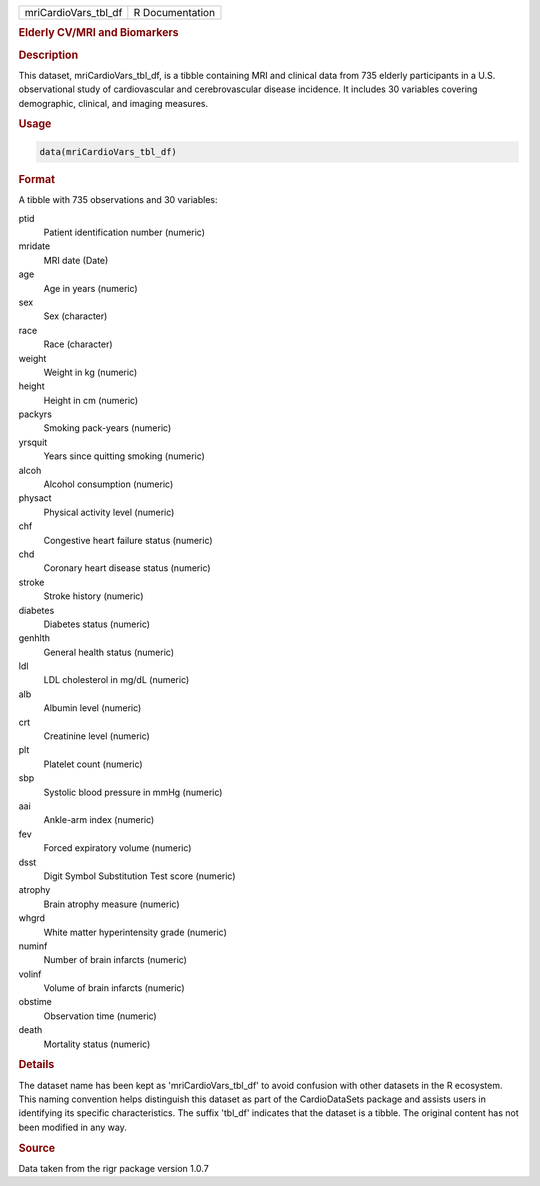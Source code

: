 .. container::

   .. container::

      ==================== ===============
      mriCardioVars_tbl_df R Documentation
      ==================== ===============

      .. rubric:: Elderly CV/MRI and Biomarkers
         :name: elderly-cvmri-and-biomarkers

      .. rubric:: Description
         :name: description

      This dataset, mriCardioVars_tbl_df, is a tibble containing MRI and
      clinical data from 735 elderly participants in a U.S.
      observational study of cardiovascular and cerebrovascular disease
      incidence. It includes 30 variables covering demographic,
      clinical, and imaging measures.

      .. rubric:: Usage
         :name: usage

      .. code:: R

         data(mriCardioVars_tbl_df)

      .. rubric:: Format
         :name: format

      A tibble with 735 observations and 30 variables:

      ptid
         Patient identification number (numeric)

      mridate
         MRI date (Date)

      age
         Age in years (numeric)

      sex
         Sex (character)

      race
         Race (character)

      weight
         Weight in kg (numeric)

      height
         Height in cm (numeric)

      packyrs
         Smoking pack-years (numeric)

      yrsquit
         Years since quitting smoking (numeric)

      alcoh
         Alcohol consumption (numeric)

      physact
         Physical activity level (numeric)

      chf
         Congestive heart failure status (numeric)

      chd
         Coronary heart disease status (numeric)

      stroke
         Stroke history (numeric)

      diabetes
         Diabetes status (numeric)

      genhlth
         General health status (numeric)

      ldl
         LDL cholesterol in mg/dL (numeric)

      alb
         Albumin level (numeric)

      crt
         Creatinine level (numeric)

      plt
         Platelet count (numeric)

      sbp
         Systolic blood pressure in mmHg (numeric)

      aai
         Ankle-arm index (numeric)

      fev
         Forced expiratory volume (numeric)

      dsst
         Digit Symbol Substitution Test score (numeric)

      atrophy
         Brain atrophy measure (numeric)

      whgrd
         White matter hyperintensity grade (numeric)

      numinf
         Number of brain infarcts (numeric)

      volinf
         Volume of brain infarcts (numeric)

      obstime
         Observation time (numeric)

      death
         Mortality status (numeric)

      .. rubric:: Details
         :name: details

      The dataset name has been kept as 'mriCardioVars_tbl_df' to avoid
      confusion with other datasets in the R ecosystem. This naming
      convention helps distinguish this dataset as part of the
      CardioDataSets package and assists users in identifying its
      specific characteristics. The suffix 'tbl_df' indicates that the
      dataset is a tibble. The original content has not been modified in
      any way.

      .. rubric:: Source
         :name: source

      Data taken from the rigr package version 1.0.7
